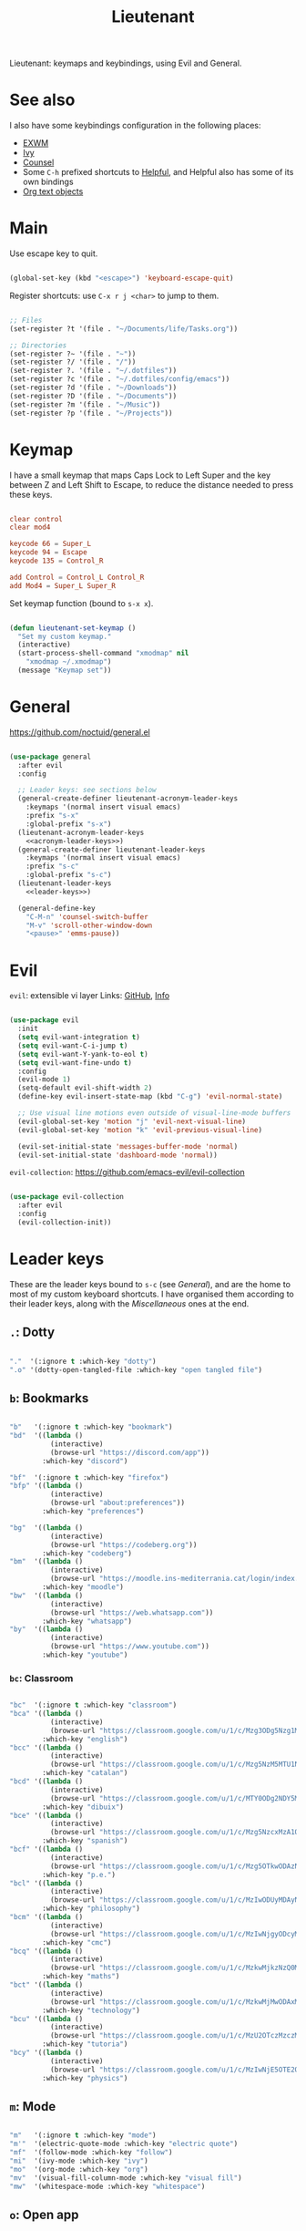 #+title:Lieutenant
#+PROPERTY: header-args:emacs-lisp :tangle ../../home/.emacs.d/lisp/lieutenant.el

Lieutenant: keymaps and keybindings, using Evil and General.

* See also

I also have some keybindings configuration in the following places:
- [[file:Desktop.org::*Keybindings][EXWM]]
- [[file:Psst.org::*Ivy][Ivy]]
- [[file:Psst.org::*Counsel][Counsel]]
- Some =C-h= prefixed shortcuts to [[file:Psst.org::*Helpful][Helpful]], and Helpful also has some of its own bindings
- [[file:George.org::*Evil text objects][Org text objects]]

* Main

Use escape key to quit.

#+begin_src emacs-lisp

  (global-set-key (kbd "<escape>") 'keyboard-escape-quit)

#+end_src

Register shortcuts: use =C-x r j <char>= to jump to them.

#+begin_src emacs-lisp

  ;; Files
  (set-register ?t '(file . "~/Documents/life/Tasks.org"))

  ;; Directories
  (set-register ?~ '(file . "~"))
  (set-register ?/ '(file . "/"))
  (set-register ?. '(file . "~/.dotfiles"))
  (set-register ?c '(file . "~/.dotfiles/config/emacs"))
  (set-register ?d '(file . "~/Downloads"))
  (set-register ?D '(file . "~/Documents"))
  (set-register ?m '(file . "~/Music"))
  (set-register ?p '(file . "~/Projects"))

#+end_src

* Keymap

I have a small keymap that maps Caps Lock to Left Super and the key between Z and Left Shift to Escape, to reduce the distance needed to press these keys.

#+begin_src conf :tangle ../../home/.xmodmap

  clear control
  clear mod4

  keycode 66 = Super_L
  keycode 94 = Escape
  keycode 135 = Control_R

  add Control = Control_L Control_R
  add Mod4 = Super_L Super_R

#+end_src

Set keymap function (bound to =s-x x=).

#+begin_src emacs-lisp

  (defun lieutenant-set-keymap ()
    "Set my custom keymap."
    (interactive)
    (start-process-shell-command "xmodmap" nil
      "xmodmap ~/.xmodmap")
    (message "Keymap set"))

#+end_src

* General

https://github.com/noctuid/general.el

#+begin_src emacs-lisp :noweb yes

  (use-package general
    :after evil
    :config

    ;; Leader keys: see sections below
    (general-create-definer lieutenant-acronym-leader-keys
      :keymaps '(normal insert visual emacs)
      :prefix "s-x"
      :global-prefix "s-x")
    (lieutenant-acronym-leader-keys
      <<acronym-leader-keys>>)
    (general-create-definer lieutenant-leader-keys
      :keymaps '(normal insert visual emacs)
      :prefix "s-c"
      :global-prefix "s-c")
    (lieutenant-leader-keys
      <<leader-keys>>)

    (general-define-key
      "C-M-n" 'counsel-switch-buffer
      "M-v" 'scroll-other-window-down
      "<pause>" 'emms-pause))

#+end_src

* Evil

=evil=: extensible vi layer
Links: [[https://github.com/emacs-evil/evil][GitHub]], [[info:evil][Info]]

#+begin_src emacs-lisp

  (use-package evil
    :init
    (setq evil-want-integration t)
    (setq evil-want-C-i-jump t)
    (setq evil-want-Y-yank-to-eol t)
    (setq evil-want-fine-undo t)
    :config
    (evil-mode 1)
    (setq-default evil-shift-width 2)
    (define-key evil-insert-state-map (kbd "C-g") 'evil-normal-state)

    ;; Use visual line motions even outside of visual-line-mode buffers
    (evil-global-set-key 'motion "j" 'evil-next-visual-line)
    (evil-global-set-key 'motion "k" 'evil-previous-visual-line)

    (evil-set-initial-state 'messages-buffer-mode 'normal)
    (evil-set-initial-state 'dashboard-mode 'normal))

#+end_src

=evil-collection=: https://github.com/emacs-evil/evil-collection

#+begin_src emacs-lisp

  (use-package evil-collection
    :after evil
    :config
    (evil-collection-init))

#+end_src

* Leader keys

These are the leader keys bound to =s-c= (see [[General][General]]), and are the home to most of my custom keyboard shortcuts. I have organised them according to their leader keys, along with the [[Miscellaneous][Miscellaneous]] ones at the end.

** =.=: Dotty

#+begin_src emacs-lisp :noweb-ref leader-keys :tangle no

  "."  '(:ignore t :which-key "dotty")
  ".o" '(dotty-open-tangled-file :which-key "open tangled file")

#+end_src

** =b=: Bookmarks

#+begin_src emacs-lisp :noweb-ref leader-keys :tangle no

  "b"   '(:ignore t :which-key "bookmark")
  "bd"  '((lambda ()
            (interactive)
            (browse-url "https://discord.com/app"))
          :which-key "discord")

  "bf"  '(:ignore t :which-key "firefox")
  "bfp" '((lambda ()
            (interactive)
            (browse-url "about:preferences"))
          :which-key "preferences")

  "bg"  '((lambda ()
            (interactive)
            (browse-url "https://codeberg.org"))
          :which-key "codeberg")
  "bm"  '((lambda ()
            (interactive)
            (browse-url "https://moodle.ins-mediterrania.cat/login/index.php"))
          :which-key "moodle")
  "bw"  '((lambda ()
            (interactive)
            (browse-url "https://web.whatsapp.com"))
          :which-key "whatsapp")
  "by"  '((lambda ()
            (interactive)
            (browse-url "https://www.youtube.com"))
          :which-key "youtube")

#+end_src

*** =bc=: Classroom

#+begin_src emacs-lisp :noweb-ref leader-keys :tangle no

  "bc"  '(:ignore t :which-key "classroom")
  "bca" '((lambda ()
            (interactive)
            (browse-url "https://classroom.google.com/u/1/c/Mzg3ODg5Nzg1Mzk0"))
          :which-key "english")
  "bcc" '((lambda ()
            (interactive)
            (browse-url "https://classroom.google.com/u/1/c/Mzg5NzM5MTU1NzE1"))
          :which-key "catalan")
  "bcd" '((lambda ()
            (interactive)
            (browse-url "https://classroom.google.com/u/1/c/MTY0ODg2NDY5MjAx"))
          :which-key "dibuix")
  "bce" '((lambda ()
            (interactive)
            (browse-url "https://classroom.google.com/u/1/c/Mzg5NzcxMzA1ODQ1"))
          :which-key "spanish")
  "bcf" '((lambda ()
            (interactive)
            (browse-url "https://classroom.google.com/u/1/c/Mzg5OTkwODAzNjYz"))
          :which-key "p.e.")
  "bcl" '((lambda ()
            (interactive)
            (browse-url "https://classroom.google.com/u/1/c/MzIwODUyMDAyNTQw"))
          :which-key "philosophy")
  "bcm" '((lambda ()
            (interactive)
            (browse-url "https://classroom.google.com/u/1/c/MzIwNjgyODcyMDM4"))
          :which-key "cmc")
  "bcq" '((lambda ()
            (interactive)
            (browse-url "https://classroom.google.com/u/1/c/MzkwMjkzNzQ0Mjc3"))
          :which-key "maths")
  "bct" '((lambda ()
            (interactive)
            (browse-url "https://classroom.google.com/u/1/c/MzkwMjMwODAxMTM4"))
          :which-key "technology")
  "bcu" '((lambda ()
            (interactive)
            (browse-url "https://classroom.google.com/u/1/c/MzU2OTczMzczMDU3"))
          :which-key "tutoria")
  "bcy" '((lambda ()
            (interactive)
            (browse-url "https://classroom.google.com/u/1/c/MzIwNjE5OTE2ODMz"))
          :which-key "physics")
#+end_src

** =m=: Mode

#+begin_src emacs-lisp :noweb-ref leader-keys :tangle no

  "m"   '(:ignore t :which-key "mode")
  "m'"  '(electric-quote-mode :which-key "electric quote")
  "mf"  '(follow-mode :which-key "follow")
  "mi"  '(ivy-mode :which-key "ivy")
  "mo"  '(org-mode :which-key "org")
  "mv"  '(visual-fill-column-mode :which-key "visual fill")
  "mw"  '(whitespace-mode :which-key "whitespace")

#+end_src

** =o=: Open app

#+begin_src emacs-lisp :noweb-ref leader-keys :tangle no

  "o"     '(:ignore t :which-key "open")
  "oe"    '(emms :which-key "emms")
  "o s-e" '(eshell :which-key "eshell")
  "of"    '(lieutenant-open-firefox :which-key "firefox")
  "oi"    '(ibuffer :which-key "ibuffer")
  "om"    '((lambda ()
              (interactive)
              (qucchia-start-process-shell-command "min" "*Min log*" "min"))
            :which-key "min")
  "os"    '(shell :which-key "shell")
  "ot"    '(term :which-key "term")
  "ov"    '(vterm :which-key "vterm")
  "o s-v" '((lambda ()
              (interactive)
              (qucchia-start-process-shell-command "vimb" "*Vimb log*" "vimb"))
            :which-key "vimb")

#+end_src

- =s-x o f= switches to the Firefox buffer, or creates a new Firefox process if it doesn’t exist.
- =C-u s-x o f= creates a new Firefox process.

#+begin_src emacs-lisp

  (defun lieutenant-open-firefox (&optional arg)
    "Create a new Firefox process, or open the firefox buffer if it
  exists.  If ARG is 0 or negative, create a new Firefox process
  regardless."
    (interactive "^p")
    (if (or (not (get-buffer "firefox")) (<= arg 0))
      (start-process-shell-command "Firefox" "*Firefox log*" "firefox")
      (switch-to-buffer "firefox")))

#+end_src

** =s=: Search

#+begin_src emacs-lisp :noweb-ref leader-keys :tangle no

  "s"  '(:ignore t :which-key search)
  "sc" '((lambda (term)
           (interactive (list (lieutenant-uri-encode (read-string "DIEC "))))
           (browse-url (format "https://dlc.iec.cat/Results?DecEntradaText=%s" term)))
         :which-key "diec")
  "sC" '((lambda (term)
           (interactive (list (lieutenant-uri-encode (read-string "DIEC reversed "))))
           (browse-url (format "https://dlc.iec.cat/Results?DefinicioText=%s&AllInfoMorf=False&OperEntrada=0&OperDef=3&OperEx=0&OperSubEntrada=0&OperAreaTematica=0&InfoMorfType=0&OperCatGram=False&AccentSen=False&CurrentPage=0&refineSearch=1&Actualitzacions=False" term)))
         :which-key "diec reverse")
  "sd" '((lambda (term)
           (interactive (list (lieutenant-uri-encode (read-string "DuckDuckGo "))))
           (browse-url (format "https://duckduckgo.com/?q=%s" term)))
         :which-key "duckduckgo")
  "sm" '((lambda (term)
           (interactive (list (lieutenant-uri-encode (read-string "MDN "))))
           (browse-url (format "https://developer.mozilla.org/en-US/search?q=%s" term)))
         :which-key "mdn")
  "sr" '((lambda (term)
           (interactive (list (lieutenant-uri-encode (read-string "RAE "))))
           (browse-url (format "https://dle.rae.es/%s" term)))
         :which-key "rae")
  "ss" '((lambda (term)
           (interactive (list (lieutenant-uri-encode (read-string "StartPage "))))
           (browse-url (format "https://www.startpage.com/do/dsearch?query=%s" term)))
         :which-key "startpage")
  "sw" '((lambda (term)
           (interactive (list (lieutenant-uri-encode (read-string "SwissCows "))))
           (browse-url (format "https://swisscows.com/web?query=%s" term)))
         :which-key "swisscows")
  "sy" '((lambda (term)
           (interactive (list (lieutenant-uri-encode (read-string "YouTube "))))
           (browse-url (format "https://www.youtube.com/results?search_query=%s" term)))
         :which-key "youtube")

#+end_src

*** TODO Make URI encode function

#+begin_src emacs-lisp

(defun lieutenant-uri-encode (string)
  "Encode STRING to URI (currently not working)."
  string)

#+end_src

** =t=: Toggle

#+begin_src emacs-lisp :noweb-ref leader-keys :tangle no

  "t"     '(:ignore t :which-key "toggle")
  "te"    '(emms-mode-line-toggle :which-key "emms modeline")
  "tp"    '(qucchia-toggle-tor :which-key "proxy")
  "tt"    '(counsel-load-theme :which-key "choose theme")
  "ts"    '(lieutenant-toggle-spelling :which-key "spelling")
  "t s-s" '(hydra-text-scale/body :which-key "scale text")

#+end_src

The function below toggles the spellchecking, and decides whether to use =flyspell-mode= or =flyspell-prog-mode=.

#+begin_src emacs-lisp

  (defun lieutenant-toggle-spelling ()
    (interactive)
    (if flyspell-mode
      (progn
        (flyspell-mode 0)
        (message "Spellcheck disabled"))
      (progn
        (if (or (derived-mode-p 'prog-mode)
                (derived-mode-p 'conf-mode))
          (flyspell-prog-mode)
          (flyspell-mode))
        (message "Spellcheck enabled"))))

#+end_src

** =r=: Racket

#+begin_src emacs-lisp :noweb-ref leader-keys :tangle no

  "r"  '(:ignore t :which-key "racket")
  "ra" 'racket-add-track-to-favourites
  "rf" 'racket-play-favourites
  "ro" 'racket-open-favourites
  "rr" 'racket-remove-track-from-favourites

#+end_src

** =s-p=: Lookup password

#+begin_src emacs-lisp :noweb-ref leader-keys :tangle no

  "s-p" '(lieutenant-lookup-password :which-key "password")

#+end_src

#+begin_src emacs-lisp

  (defun lieutenant-lookup-password (name)
    "Retrieve the password NAME from pass and copy it to the clipboard."
    (interactive (list (read-string "Password name: ")))
    (let ((process (start-process-shell-command "pass" nil
            (format "pass %s" name))))
      (set-process-filter process
        ;; This function is called after the process completes
        (lambda (process string)
          (let ((string (s-trim string)))
            (if (string-match-p "^Error: " string)
              (message string)
              (progn (kill-new string)
                (message "Password copied"))))))))

#+end_src

** Miscellaneous

#+begin_src emacs-lisp :noweb-ref leader-keys :tangle no

  "s-l" '(counsel-linux-app :which-key "linux app")
  "k"   '(counsel-descbinds :which-key "keybindings")
  "p"   '(emms-pause :which-key "pause music")
  "u"   '(browse-url :which-key "url")
  "x"   '(lieutenant-set-keymap :which-key "set keymap")
  "y"   '(counsel-yank-pop :which-key "yank")

#+end_src

* Acronym leader keys

These leader keys are bound to =s-x= and follow an acronym pattern, which is easy to remember.

#+begin_src emacs-lisp :noweb-ref acronym-leader-keys :tangle no

  "dtw" '(delete-trailing-whitespace :which-key "delete-trailing-whitespace")
  "l"   '(:ignore t :which-key "list")
  "lb"  '(list-bookmarks :which-key "bookmarks")
  "lcc" '(list-charset-chars :which-key "charset-chars")
  "lcd" '(list-colors-display :which-key "colors-display")
  "lch" '(list-command-history :which-key "command-history")
  "lcs" '(list-coding-systems :which-key "coding-systems")
  "lCs" '(list-character-sets :which-key "character-sets")
  "lfd" '(list-faces-display :which-key "paces-display")
  "lfe" '(list-flycheck-errors :which-key "flycheck-errors")
  "lp"  '(list-packages :which-key "packages")
  "lP"  '(list-processes :which-key "processes")

#+end_src
